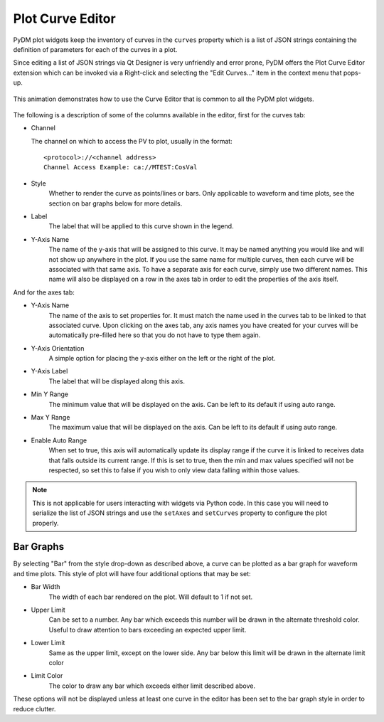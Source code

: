 #######################
Plot Curve Editor
#######################

PyDM plot widgets keep the inventory of curves in the ``curves`` property which
is a list of JSON strings containing the definition of parameters for each of
the curves in a plot.

Since editing a list of JSON strings via Qt Designer is very unfriendly and
error prone, PyDM offers the Plot Curve Editor extension which can be invoked
via a Right-click and selecting the "Edit Curves..." item in the context menu
that pops-up.

.. figure:: /_static/widgets/curve_editor/curve_editor.gif
   :scale: 100 %
   :align: center
   :alt: Curve Editor in Action

   This animation demonstrates how to use the Curve Editor that is common to
   all the PyDM plot widgets.

The following is a description of some of the columns available in the editor, first for the curves tab:

* Channel

  The channel on which to access the PV to plot, usually in the format::

   <protocol>://<channel address>
   Channel Access Example: ca://MTEST:CosVal


* Style
   Whether to render the curve as points/lines or bars. Only applicable to waveform and time plots,
   see the section on bar graphs below for more details.

* Label
   The label that will be applied to this curve shown in the legend.

* Y-Axis Name
   The name of the y-axis that will be assigned to this curve. It may be named anything you
   would like and will not show up anywhere in the plot. If you use the same name for multiple
   curves, then each curve will be associated with that same axis. To have a separate axis for
   each curve, simply use two different names. This name will also be displayed on a row in the
   axes tab in order to edit the properties of the axis itself.

And for the axes tab:

* Y-Axis Name
   The name of the axis to set properties for. It must match the name used in the curves tab to be
   linked to that associated curve. Upon clicking on the axes tab, any axis names you have created for
   your curves will be automatically pre-filled here so that you do not have to type them again.

* Y-Axis Orientation
   A simple option for placing the y-axis either on the left or the right of the plot.

* Y-Axis Label
   The label that will be displayed along this axis.

* Min Y Range
   The minimum value that will be displayed on the axis. Can be left to its default if using auto range.

* Max Y Range
   The maximum value that will be displayed on the axis. Can be left to its default if using auto range.

* Enable Auto Range
   When set to true, this axis will automatically update its display range if the curve it is linked to
   receives data that falls outside its current range. If this is set to true, then the min and
   max values specified will not be respected, so set this to false if you wish to only view data falling
   within those values.

.. Note::
  This is not applicable for users interacting with widgets via Python code.
  In this case you will need to serialize the list of JSON strings and use the
  ``setAxes`` and  ``setCurves`` property to configure the plot properly.

Bar Graphs
++++
By selecting "Bar" from the style drop-down as described above, a curve can be plotted as a bar
graph for waveform and time plots. This style of plot will have four additional options that may be set:

* Bar Width
    The width of each bar rendered on the plot. Will default to 1 if not set.

* Upper Limit
    Can be set to a number. Any bar which exceeds this number will be drawn in the alternate threshold color. Useful
    to draw attention to bars exceeding an expected upper limit.

* Lower Limit
    Same as the upper limit, except on the lower side. Any bar below this limit will be drawn
    in the alternate limit color

* Limit Color
    The color to draw any bar which exceeds either limit described above.

These options will not be displayed unless at least one curve in the editor has been set to the bar
graph style in order to reduce clutter.
